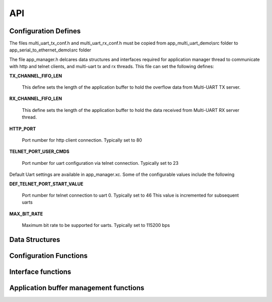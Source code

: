 .. _sec_api:

API
===

.. _sec_conf_defines:

Configuration Defines
---------------------

The files multi_uart_tx_conf.h and multi_uart_rx_conf.h must be copied from
app_multi_uart_demo\\src folder to app_serial_to_ethernet_demo\\src folder

The file app_manager.h delcares data structures and interfaces required for
application manager thread to communicate with http and telnet clients,
and multi-uart tx and rx threads. 
This file can set the following defines:

**TX_CHANNEL_FIFO_LEN**

    This define sets the length of the application buffer to hold the 
    overflow data from Multi-UART TX server.

**RX_CHANNEL_FIFO_LEN**

    This define sets the length of the application buffer to hold the 
    data received from Multi-UART RX server thread.

**HTTP_PORT**

    Port number for http client connection. Typically set to 80
    
**TELNET_PORT_USER_CMDS**

    Port number for uart configuration via telnet connection. Typically set to 23
    
Default Uart settings are available in app_manager.xc. Some of the configurable 
values include the following

**DEF_TELNET_PORT_START_VALUE**

    Port number for telnet connection to uart 0. Typically set to 46
    This value is incremented for subsequent uarts

**MAX_BIT_RATE**

    Maximum bit rate to be supported for uarts. Typically set to 115200 bps

.. _sec_data_struct:

Data Structures
---------------

.. doxygenstruct:: STRUCT_UART_CHANNEL_CONFIG

.. doxygenstruct:: s_uart_tx_channel_fifo

.. doxygenstruct:: s_uart_rx_channel_fifo

.. doxygenstruct:: app_mgr_event_type_t

.. doxygenstruct:: s_telnet_conn_info

.. _sec_conf_func:

Configuration Functions
------------------------

.. doxygenfunction:: uart_channel_init

.. doxygenfunction:: httpd_init

.. doxygenfunction:: telnetd_init_conn

.. doxygenfunction:: apply_default_uart_cfg_and_wait_for_muart_tx_rx_threads

.. doxygenfunction:: listen_on_default_telnet_ports

.. _sec_xface_func:

Interface functions
-------------------

.. doxygenfunction:: app_manager_handle_uart_data

.. doxygenfunction:: web_server

.. doxygenfunction:: httpd_recv

.. doxygenfunction:: httpd_send

.. doxygenfunction:: fill_uart_channel_data

.. doxygenfunction:: wpage_process_request

.. _sec_app_buf_mgt_func:

Application buffer management functions
---------------------------------------

.. doxygenfunction:: update_uart_rx_channel_state

.. doxygenfunction:: fill_uart_channel_data_from_queue

.. doxygenfunction:: get_uart_channel_data

.. doxygenfunction:: telnetd_send_client_data
